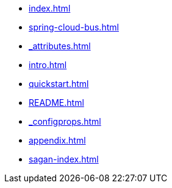 * xref:index.adoc[]
* xref:spring-cloud-bus.adoc[]
* xref:_attributes.adoc[]
* xref:intro.adoc[]
* xref:quickstart.adoc[]
* xref:README.adoc[]
* xref:_configprops.adoc[]
* xref:appendix.adoc[]
* xref:sagan-index.adoc[]
